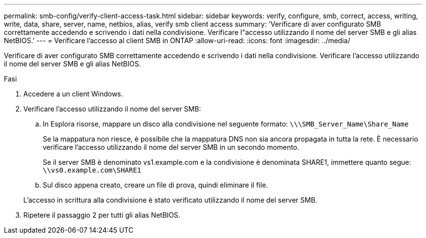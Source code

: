 ---
permalink: smb-config/verify-client-access-task.html 
sidebar: sidebar 
keywords: verify, configure, smb, correct, access, writing, write, data, share, server, name, netbios, alias, verify smb client access 
summary: 'Verificare di aver configurato SMB correttamente accedendo e scrivendo i dati nella condivisione. Verificare l"accesso utilizzando il nome del server SMB e gli alias NetBIOS.' 
---
= Verificare l'accesso al client SMB in ONTAP
:allow-uri-read: 
:icons: font
:imagesdir: ../media/


[role="lead"]
Verificare di aver configurato SMB correttamente accedendo e scrivendo i dati nella condivisione. Verificare l'accesso utilizzando il nome del server SMB e gli alias NetBIOS.

.Fasi
. Accedere a un client Windows.
. Verificare l'accesso utilizzando il nome del server SMB:
+
.. In Esplora risorse, mappare un disco alla condivisione nel seguente formato: `\⁠\\SMB_Server_Name\Share_Name`
+
Se la mappatura non riesce, è possibile che la mappatura DNS non sia ancora propagata in tutta la rete. È necessario verificare l'accesso utilizzando il nome del server SMB in un secondo momento.

+
Se il server SMB è denominato vs1.example.com e la condivisione è denominata SHARE1, immettere quanto segue: `\⁠\vs0.example.com\SHARE1`

.. Sul disco appena creato, creare un file di prova, quindi eliminare il file.


+
L'accesso in scrittura alla condivisione è stato verificato utilizzando il nome del server SMB.

. Ripetere il passaggio 2 per tutti gli alias NetBIOS.

